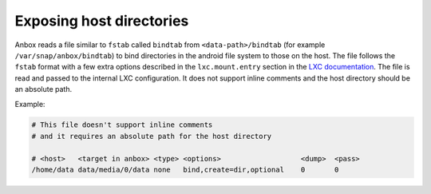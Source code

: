 Exposing host directories
=========================

Anbox reads a file similar to ``fstab`` called ``bindtab`` from ``<data-path>/bindtab`` (for example ``/var/snap/anbox/bindtab``) to bind directories in the android file system to those on the host.
The file follows the ``fstab`` format with a few extra options described in the ``lxc.mount.entry`` section in the `LXC documentation <https://linuxcontainers.org/lxc/manpages/man5/lxc.container.conf.5.html>`_.
The file is read and passed to the internal LXC configuration.
It does not support inline comments and the host directory should be an absolute path.

Example:

.. code-block:: text

    # This file doesn't support inline comments
    # and it requires an absolute path for the host directory

    # <host>   <target in anbox> <type> <options>                   <dump>  <pass>
    /home/data data/media/0/data none   bind,create=dir,optional    0       0



